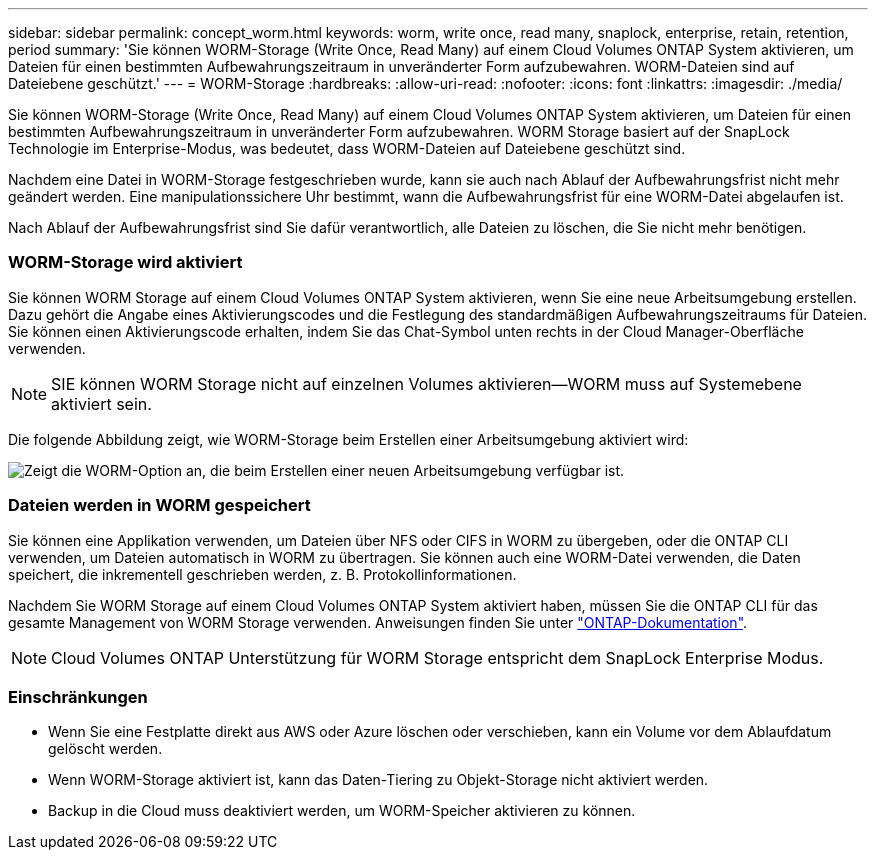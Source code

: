---
sidebar: sidebar 
permalink: concept_worm.html 
keywords: worm, write once, read many, snaplock, enterprise, retain, retention, period 
summary: 'Sie können WORM-Storage (Write Once, Read Many) auf einem Cloud Volumes ONTAP System aktivieren, um Dateien für einen bestimmten Aufbewahrungszeitraum in unveränderter Form aufzubewahren. WORM-Dateien sind auf Dateiebene geschützt.' 
---
= WORM-Storage
:hardbreaks:
:allow-uri-read: 
:nofooter: 
:icons: font
:linkattrs: 
:imagesdir: ./media/


[role="lead"]
Sie können WORM-Storage (Write Once, Read Many) auf einem Cloud Volumes ONTAP System aktivieren, um Dateien für einen bestimmten Aufbewahrungszeitraum in unveränderter Form aufzubewahren. WORM Storage basiert auf der SnapLock Technologie im Enterprise-Modus, was bedeutet, dass WORM-Dateien auf Dateiebene geschützt sind.

Nachdem eine Datei in WORM-Storage festgeschrieben wurde, kann sie auch nach Ablauf der Aufbewahrungsfrist nicht mehr geändert werden. Eine manipulationssichere Uhr bestimmt, wann die Aufbewahrungsfrist für eine WORM-Datei abgelaufen ist.

Nach Ablauf der Aufbewahrungsfrist sind Sie dafür verantwortlich, alle Dateien zu löschen, die Sie nicht mehr benötigen.

[discrete]
=== WORM-Storage wird aktiviert

Sie können WORM Storage auf einem Cloud Volumes ONTAP System aktivieren, wenn Sie eine neue Arbeitsumgebung erstellen. Dazu gehört die Angabe eines Aktivierungscodes und die Festlegung des standardmäßigen Aufbewahrungszeitraums für Dateien. Sie können einen Aktivierungscode erhalten, indem Sie das Chat-Symbol unten rechts in der Cloud Manager-Oberfläche verwenden.


NOTE: SIE können WORM Storage nicht auf einzelnen Volumes aktivieren--WORM muss auf Systemebene aktiviert sein.

Die folgende Abbildung zeigt, wie WORM-Storage beim Erstellen einer Arbeitsumgebung aktiviert wird:

image:screenshot_enabling_worm.gif["Zeigt die WORM-Option an, die beim Erstellen einer neuen Arbeitsumgebung verfügbar ist."]

[discrete]
=== Dateien werden in WORM gespeichert

Sie können eine Applikation verwenden, um Dateien über NFS oder CIFS in WORM zu übergeben, oder die ONTAP CLI verwenden, um Dateien automatisch in WORM zu übertragen. Sie können auch eine WORM-Datei verwenden, die Daten speichert, die inkrementell geschrieben werden, z. B. Protokollinformationen.

Nachdem Sie WORM Storage auf einem Cloud Volumes ONTAP System aktiviert haben, müssen Sie die ONTAP CLI für das gesamte Management von WORM Storage verwenden. Anweisungen finden Sie unter http://docs.netapp.com/ontap-9/topic/com.netapp.doc.pow-arch-con/home.html["ONTAP-Dokumentation"^].


NOTE: Cloud Volumes ONTAP Unterstützung für WORM Storage entspricht dem SnapLock Enterprise Modus.

[discrete]
=== Einschränkungen

* Wenn Sie eine Festplatte direkt aus AWS oder Azure löschen oder verschieben, kann ein Volume vor dem Ablaufdatum gelöscht werden.
* Wenn WORM-Storage aktiviert ist, kann das Daten-Tiering zu Objekt-Storage nicht aktiviert werden.
* Backup in die Cloud muss deaktiviert werden, um WORM-Speicher aktivieren zu können.

